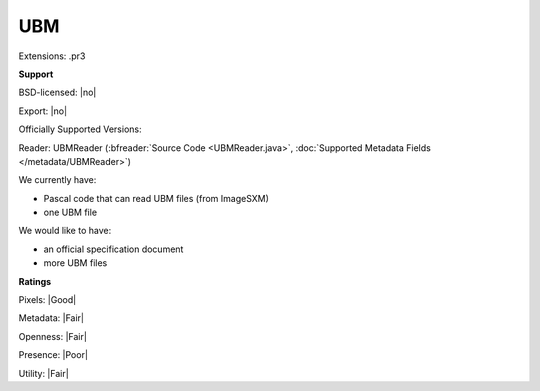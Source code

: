.. index:: UBM
.. index:: .pr3

UBM
===============================================================================

Extensions: .pr3



**Support**


BSD-licensed: |no|

Export: |no|

Officially Supported Versions: 

Reader: UBMReader (:bfreader:`Source Code <UBMReader.java>`, :doc:`Supported Metadata Fields </metadata/UBMReader>`)




We currently have:

* Pascal code that can read UBM files (from ImageSXM) 
* one UBM file

We would like to have:

* an official specification document 
* more UBM files

**Ratings**


Pixels: |Good|

Metadata: |Fair|

Openness: |Fair|

Presence: |Poor|

Utility: |Fair|




